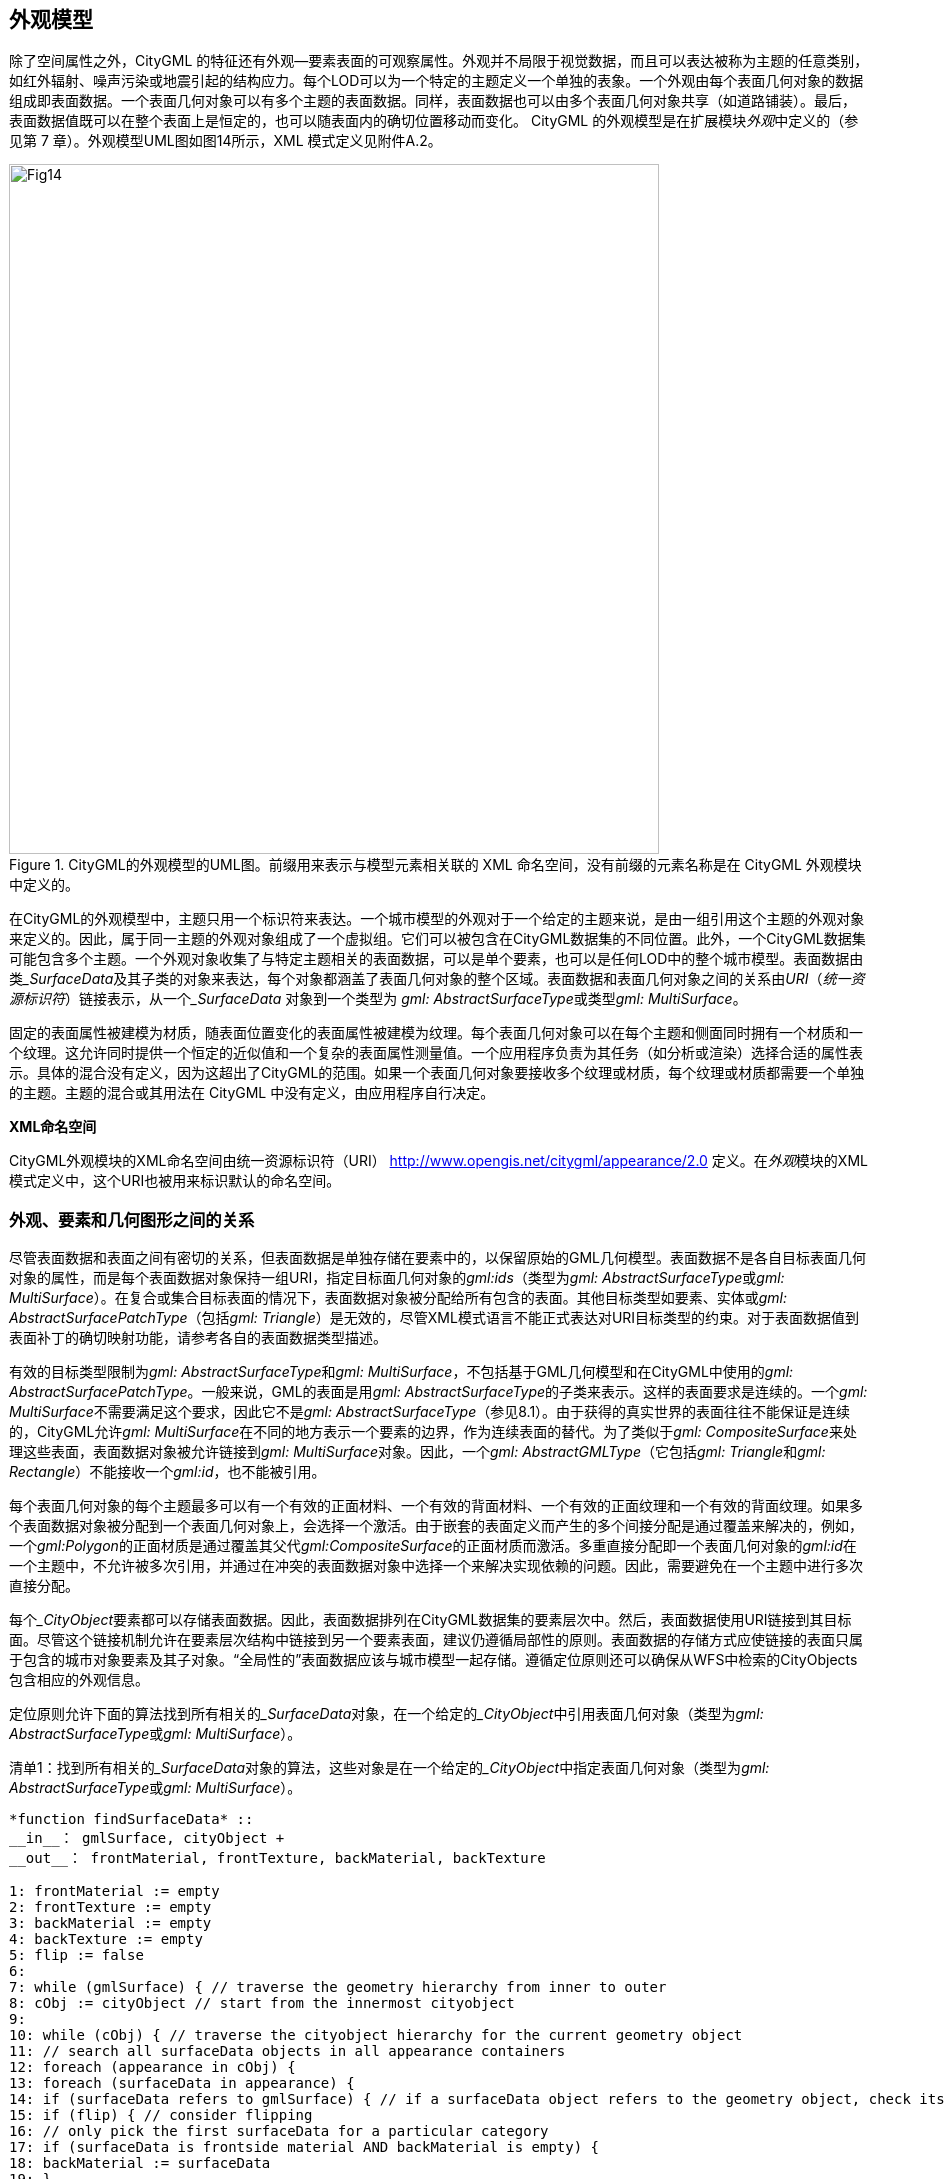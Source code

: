 == 外观模型

除了空间属性之外，CityGML 的特征还有外观—要素表面的可观察属性。外观并不局限于视觉数据，而且可以表达被称为主题的任意类别，如红外辐射、噪声污染或地震引起的结构应力。每个LOD可以为一个特定的主题定义一个单独的表象。一个外观由每个表面几何对象的数据组成即表面数据。一个表面几何对象可以有多个主题的表面数据。同样，表面数据也可以由多个表面几何对象共享（如道路铺装）。最后，表面数据值既可以在整个表面上是恒定的，也可以随表面内的确切位置移动而变化。
CityGML 的外观模型是在扩展模块__外观__中定义的（参见第 7 章）。外观模型UML图如图14所示，XML 模式定义见附件A.2。

[[figure-14]]
.CityGML的外观模型的UML图。前缀用来表示与模型元素相关联的 XML 命名空间，没有前缀的元素名称是在 CityGML 外观模块中定义的。
image::figures/clause_9/Fig14.png[align="center", 650,690]

在CityGML的外观模型中，主题只用一个标识符来表达。一个城市模型的外观对于一个给定的主题来说，是由一组引用这个主题的外观对象来定义的。因此，属于同一主题的外观对象组成了一个虚拟组。它们可以被包含在CityGML数据集的不同位置。此外，一个CityGML数据集可能包含多个主题。一个外观对象收集了与特定主题相关的表面数据，可以是单个要素，也可以是任何LOD中的整个城市模型。表面数据由类___SurfaceData__及其子类的对象来表达，每个对象都涵盖了表面几何对象的整个区域。表面数据和表面几何对象之间的关系由__URI__（__统一资源标识符__）链接表示，从一个___SurfaceData__ 对象到一个类型为 __gml: AbstractSurfaceType__或类型__gml: MultiSurface__。

固定的表面属性被建模为材质，随表面位置变化的表面属性被建模为纹理。每个表面几何对象可以在每个主题和侧面同时拥有一个材质和一个纹理。这允许同时提供一个恒定的近似值和一个复杂的表面属性测量值。一个应用程序负责为其任务（如分析或渲染）选择合适的属性表示。具体的混合没有定义，因为这超出了CityGML的范围。如果一个表面几何对象要接收多个纹理或材质，每个纹理或材质都需要一个单独的主题。主题的混合或其用法在 CityGML 中没有定义，由应用程序自行决定。

*XML命名空间*

CityGML外观模块的XML命名空间由统一资源标识符（URI） http://www.opengis.net/citygml/appearance/2.0 定义。在__外观__模块的XML 模式定义中，这个URI也被用来标识默认的命名空间。

=== 外观、要素和几何图形之间的关系

尽管表面数据和表面之间有密切的关系，但表面数据是单独存储在要素中的，以保留原始的GML几何模型。表面数据不是各自目标表面几何对象的属性，而是每个表面数据对象保持一组URI，指定目标面几何对象的__gml:ids__（类型为__gml: AbstractSurfaceType__或__gml: MultiSurface__）。在复合或集合目标表面的情况下，表面数据对象被分配给所有包含的表面。其他目标类型如要素、实体或__gml: AbstractSurfacePatchType__（包括__gml: Triangle__）是无效的，尽管XML模式语言不能正式表达对URI目标类型的约束。对于表面数据值到表面补丁的确切映射功能，请参考各自的表面数据类型描述。

有效的目标类型限制为__gml: AbstractSurfaceType__和__gml: MultiSurface__，不包括基于GML几何模型和在CityGML中使用的__gml: AbstractSurfacePatchType__。一般来说，GML的表面是用__gml: AbstractSurfaceType__的子类来表示。这样的表面要求是连续的。一个__gml: MultiSurface__不需要满足这个要求，因此它不是__gml: AbstractSurfaceType__（参见8.1）。由于获得的真实世界的表面往往不能保证是连续的，CityGML允许__gml: MultiSurface__在不同的地方表示一个要素的边界，作为连续表面的替代。为了类似于__gml: CompositeSurface__来处理这些表面，表面数据对象被允许链接到__gml: MultiSurface__对象。因此，一个__gml: AbstractGMLType__（它包括__gml: Triangle__和__gml: Rectangle__）不能接收一个__gml:id__，也不能被引用。

每个表面几何对象的每个主题最多可以有一个有效的正面材料、一个有效的背面材料、一个有效的正面纹理和一个有效的背面纹理。如果多个表面数据对象被分配到一个表面几何对象上，会选择一个激活。由于嵌套的表面定义而产生的多个间接分配是通过覆盖来解决的，例如，一个__gml:Polygon__的正面材质是通过覆盖其父代__gml:CompositeSurface__的正面材质而激活。多重直接分配即一个表面几何对象的__gml:id__在一个主题中，不允许被多次引用，并通过在冲突的表面数据对象中选择一个来解决实现依赖的问题。因此，需要避免在一个主题中进行多次直接分配。

每个___CityObject__要素都可以存储表面数据。因此，表面数据排列在CityGML数据集的要素层次中。然后，表面数据使用URI链接到其目标面。尽管这个链接机制允许在要素层次结构中链接到另一个要素表面，建议仍遵循局部性的原则。表面数据的存储方式应使链接的表面只属于包含的城市对象要素及其子对象。“全局性的”表面数据应该与城市模型一起存储。遵循定位原则还可以确保从WFS中检索的CityObjects包含相应的外观信息。

定位原则允许下面的算法找到所有相关的___SurfaceData__对象，在一个给定的___CityObject__中引用表面几何对象（类型为__gml: AbstractSurfaceType__或__gml: MultiSurface__）。

.清单1：找到所有相关的___SurfaceData__对象的算法，这些对象是在一个给定的___CityObject__中指定表面几何对象（类型为__gml: AbstractSurfaceType__或__gml: MultiSurface__）。
[source,c]
----
*function findSurfaceData* ::
__in__： gmlSurface, cityObject +
__out__： frontMaterial, frontTexture, backMaterial, backTexture 

1: frontMaterial := empty 
2: frontTexture := empty 
3: backMaterial := empty 
4: backTexture := empty 
5: flip := false 
6: 
7: while (gmlSurface) { // traverse the geometry hierarchy from inner to outer 
8: cObj := cityObject // start from the innermost cityobject 
9: 
10: while (cObj) { // traverse the cityobject hierarchy for the current geometry object 
11: // search all surfaceData objects in all appearance containers 
12: foreach (appearance in cObj) { 
13: foreach (surfaceData in appearance) { 
14: if (surfaceData refers to gmlSurface) { // if a surfaceData object refers to the geometry object, check its category 
15: if (flip) { // consider flipping 
16: // only pick the first surfaceData for a particular category 
17: if (surfaceData is frontside material AND backMaterial is empty) { 
18: backMaterial := surfaceData 
19: } 
20: if (surfaceData is frontside texture AND backTexture is empty) { 
21: backTexture := surfaceData 
22: } 
23: if (surfaceData is backside material AND frontMaterial is empty) { 
24: frontMaterial := surfaceData 
25: } 
26: if (surfaceData is backside texture AND frontTexture is empty) { 
27: frontTexture := surfaceData 
28: } 
29: } else { 
30: // only pick the first surfaceData for a particular category 
31: if (surfaceData is frontside material AND frontMaterial is empty) { 
32: frontMaterial := surfaceData 
33: } 
34: if (surfaceData is frontside texture AND frontTexture is empty) { 
35: frontTexture := surfaceData 
36: } 
37: if (surfaceData is backside material AND backMaterial is empty) { 
38: backMaterial := surfaceData 
39: } 
40: if (surfaceData is backside texture AND backTexture is empty) { 
41: backTexture := surfaceData 
42: } 
43: } 
44: 
45: // shortcut: could stop here if all 4 categories have been found 
46: } 
47: } 
48: } 
49: cObj := cObj.parent // this also includes the global CityModel 
50: } 
51: gmlSurface := gmlSurface.parent // this also includes a root gml:MultiSurface 
52: if (gmlSurface isA gml:OrientableSurface AND gmlSurface.orientation is negative) { 
53: negate flip 
54: } 
55: }
----

对___SurfaceData__对象的__isFront__属性的评估需要考虑到__gml: OrientableSurfaces__，因为它们可以翻转一个表面的方向。假设一个__gml: OrientableSurfaces os__，它翻转了它的基本表面__bs__。一个以__bs__为目标的正面纹理__t__将出现在__bs__的实际正面上。如果__t__的目标是__os__，它将出现在__bs__的背面。如果__t__同时以__os__和__bs__为目标，它就会出现在__bs__的两边，因为它成为了正面和背面的纹理。

XLinks影响了伪代码中的层次结构遍历。一般来说，表面数据和几何对象的分离需要重新评估表面数据的分配，因为每次出现几何对象的时候，都需要在相应的___CityObject__的背景中进行评估。在算法中逐步提高（几何体或___CityObject__）的层次结构，即为了这个算法的目的，被引用的对象在概念上被复制到所指的XLink的位置。特别是，这适用于隐式几何对象。如果一个隐式几何对象包含GML几何（在__relativeGMLGeometry__属性中），表面数据的分配就需要在每个引用的___CityObject__的背景中被重新评估。因此，一个给定的__隐式几何__对象的外观（非相对几何图形）可能会在其出现的时候有所不同。如果所有需要的表面数据对象被放置在__外观_对象中，并且后者被储存在外观对象中，则会产生一致的外观结果：

. 在包含原始__隐式几何__的___CityObject__中，用XLinks引用所有__隐式几何__中引用的___CityObject__中的相同__外观__对象，或
. 在全局的__CityModel__中。

=== 外观和表面数据

特征类__Appearance__定义了一个表面数据对象的容器。它提供了所有包含的表面数据对象都与之相关的__theme__。一个CityGML文件中所有具有相同主题的外观对象被认为是一个组。表面数据对象被存储在__surfaceDataMember__属性中。它们可以作为远程属性同时在多个主题中使用。
特征类____SurfaceData__是材质和纹理的基类。它唯一的元素是布尔标志__isFront__，它决定了一个表面数据对象适用于哪一表面。请注意，外观模型的所有类都支持CityGML的ADE机制（参见第6.12和10.13章）。应用特定扩展的钩子是由元素"___GenericApplicationPropertyOf__ ... "实现的。

*AppearanceType, Appearance, AppearancePropertyType*

[source,xml]
----
<xs:complexType name="AppearanceType"> 
<xs:complexContent> 
<xs:extension base="gml:AbstractFeatureType"> 
<xs:sequence> 
<xs:element name="theme" type="xs:string" minOccurs="0"/> 
<xs:element name="surfaceDataMember" type="SurfaceDataPropertyType" minOccurs="0" maxOccurs="unbounded"/> 
<xs:element ref="_GenericApplicationPropertyOfAppearance" minOccurs="0" maxOccurs="unbounded"/> 
</xs:sequence> 
</xs:extension> 
</xs:complexContent> 
</xs:complexType> 
<!-- ========================================================================================= --> 
<xs:element name="Appearance" type="AppearanceType" substitutionGroup="gml:_Feature"/> 
<!-- ========================================================================================= --> 
<xs:element name="_GenericApplicationPropertyOfAppearance" type="xs:anyType" abstract="true"/> 
<!-- ========================================================================================= --> 
<xs:complexType name="AppearancePropertyType"> 
<xs:sequence minOccurs="0"> 
<xs:element ref="Appearance"/> 
</xs:sequence> 
<xs:attributeGroup ref="gml:AssociationAttributeGroup"/> 
</xs:complexType>
----

*appearanceMember, appearance*

[source,xml]
----
<xs:element name="appearanceMember" type="gml:FeaturePropertyType" substitutionGroup="gml:featureMember"/> 
<!--=========================================================================================--> 
<xs:elementname="appearance"type="AppearancePropertyType"substitutionGroup="core:_GenericApplicationPropertyOfCityObject"/>
----

__appearanceMember__的定义允许在一个城市模型特征集合中任意排列___CityObject__ 特征和__Appearance__特征（参见第10.1章）。

为了在一个单一的___CityObject__特征中存储外观信息，核心模块的相应抽象类___CityObject__是由__外观__属性元素来扩展的。这个额外的__外观__属性是使用CityGML的__应用领域扩展__机制扩展到___CityObject__中的（参见第10.13章）。 通过这种方式，___CityObject__的每个主题子类都继承了这个属性。因此，__外观__模块对每个定义___CityObject__ 的主题子类的扩展模块都有影响。

*AbstractSurfaceDataType, __SurfaceData, SurfaceDataPropertyType*

[source,xml]
----
<xs:complexType name="AbstractSurfaceDataType" abstract="true"> 
<xs:complexContent> 
<xs:extension base="gml:AbstractFeatureType"> 
<xs:sequence> 
<xs:element name="isFront" type="xs:boolean" default="true" minOccurs="0"/> 
<xs:element ref="_GenericApplicationPropertyOfSurfaceData" minOccurs="0" maxOccurs="unbounded"/> 
</xs:sequence> 
</xs:extension> 
</xs:complexContent> 
</xs:complexType> 
<!-- ========================================================================================= --> 
<xs:element name="_SurfaceData" type="AbstractSurfaceDataType" abstract="true" substitutionGroup="gml:_Feature"/> 
<!-- ========================================================================================= --> 
<xs:element name="_GenericApplicationPropertyOfSurfaceData" type="xs:anyType" abstract="true"/> 
<!-- ========================================================================================= --> 
<xs:complexType name="SurfaceDataPropertyType"> 
<xs:sequence minOccurs="0"> 
<xs:element ref="_SurfaceData" minOccurs="0"/> 
</xs:sequence> 
<xs:attributeGroup ref="gml:AssociationAttributeGroup"/> 
</xs:complexType>
----

=== 材质

材质定义的光反射属性对整个面几何对象来说是不变的。__X3DMaterial__类的定义来自X3D和COLLADA规范（参考X3D、COLLADA规范）。__diffuseColor__定义了漫反射光的颜色。 __specularColor__定义了镜面反射的颜色。__emissiveColor__是表面自身的颜色。所有的颜色都使用RGB值，红、绿、蓝的取值在0和1之间。透明度是使用__transparency__元素单独定义的，其中0代表完全不透明，1代表完全透明。__ambientIntensity__定义了在不考虑光源的情况下，漫反射颜色的最小百分比。__shininess__控制镜面高光的锐度。0产生柔和的光亮，而1则产生鲜明的高光。__isSmooth__给出了法线插值的提示。如果这个布尔标志被设置为 "true"，顶点法线应该被用于着色（Gouraud着色）。否则，法线在面补丁是不变的（平面着色）。

目标表面是由目标元素指定的。每个元素包含一个目标面几何对象的URI（类型为__gml: AbstractSurfaceType__或__gml: MultiSurface__）。

*X3DMaterialType, X3DMaterial*

[source,xml]
----
<xs:complexType name="X3DMaterialType"> 
<xs:complexContent> 
<xs:extension base="AbstractSurfaceDataType"> 
<xs:sequence> 
<xs:element name="ambientIntensity" type="core:doubleBetween0and1" default="0.2" minOccurs="0"/> 
<xs:element name="diffuseColor" type="Color" default="0.8 0.8 0.8" minOccurs="0"/> 
<xs:element name="emissiveColor" type="Color" default="0.0 0.0 0.0" minOccurs="0"/> 
<xs:element name="specularColor" type="Color" default="1.0 1.0 1.0" minOccurs="0"/> 
<xs:element name="shininess" type="core:doubleBetween0and1" default="0.2" minOccurs="0"/> 
<xs:element name="transparency" type="core:doubleBetween0and1" default="0.0" minOccurs="0"/> 
<xs:element name="isSmooth" type="xs:boolean" default="false" minOccurs="0"/> 
<xs:element name="target" type="xs:anyURI" minOccurs="0" maxOccurs="unbounded"/> 
<xs:element ref="_GenericApplicationPropertyOfX3DMaterial" minOccurs="0" maxOccurs="unbounded"/> 
</xs:sequence>
</xs:extension> 
</xs:complexContent> 
</xs:complexType> 
<!-- ========================================================================================= --> 
<xs:element name="X3DMaterial" type="X3DMaterialType" substitutionGroup="_SurfaceData"/> 
<!-- ========================================================================================= --> 
<xs:element name="_GenericApplicationPropertyOfX3DMaterial" type="xs:anyType" abstract="true"/>
----

=== 纹理和纹理映射

纹理的抽象基类是___Texture__。CityGML中的纹理总是基于栅格的2D纹理。栅格图像由__imageURI__使用URI指定，可以是一个任意的图像数据资源，甚至是一个预先格式化的网络服务的请求。图像数据格式可以使用__mimeType__元素中的标准MIME类型来定义。

纹理可以由__textureType__属性来限定。__textureType__区分了特定对象的（__特定__）纹理和该对象表面的典型（__典型__）原型纹理。纹理也可以被分类为__unknown__。

纹理包装的规范是采用COLLADA标准。当访问底层图像栅格外部的纹理时，需要进行纹理包装。 __wrapMode__可取以下五个值之一（图15说明了这些包装模式的效果）。

. __none__ - 产生的颜色是完全透明的
. __wrap__ - 纹理被重复
. __mirror__ - 纹理被重复并镜像化
. __clamp__ - 纹理被夹在其边缘上
. __border__ - 产生的颜色由__borderColor__元素指定（RGBA）

在包装模式的__mirror__中，纹理图像在水平和垂直方向上都是重复的，类似于包装模式的__wrap__填补纹理空间。与__wrap__不同的是，每次重复的结果都是沿着重复的方向翻转前一个纹理部分。这种做法消除了包装纹理的边缘的约束，并形成一个无缝的纹理。

[[figure-15]]
.一个纹理（a）使用不同的包装模式应用于一个外墙。（b）无，（c）包装，（d）镜像，（e）管夹和（f）边界。边界颜色为红色。数字表示纹理坐标（图片：Hasso-Plattner-Institut）。
image::figures/clause_9/Fig15.jpg[align="center"]

*AbstractTextureType, __Texture, WrapModeType, TextureTypeType*

[source,xml]
----
<xs:complexType name="AbstractTextureType" abstract="true"> 
<xs:complexContent> 
<xs:extension base="AbstractSurfaceDataType"> 
<xs:sequence> 
<xs:element name="imageURI" type="xs:anyURI"/> 
<xs:element name="mimeType" type="gml:CodeType" minOccurs="0"/> 
<xs:element name="textureType" type="TextureTypeType" minOccurs="0"/> 
<xs:element name="wrapMode" type="WrapModeType" minOccurs="0"/> 
<xs:element name="borderColor" type="ColorPlusOpacity" minOccurs="0"/> 
<xs:element ref="_GenericApplicationPropertyOfTexture" minOccurs="0" maxOccurs="unbounded"/> 
</xs:sequence> 
</xs:extension> 
</xs:complexContent> 
</xs:complexType> 
<!-- ========================================================================================= --> 
<xs:element name="_Texture" type="AbstractTextureType" abstract="true" substitutionGroup="_SurfaceData"/> 
<!-- ========================================================================================= -->
<xs:element name="_GenericApplicationPropertyOfTexture" type="xs:anyType" abstract="true"/> 
<!-- ========================================================================================= --> 
<xs:simpleType name="WrapModeType"> 
<xs:restriction base="xs:string"> 
<xs:enumeration value="none"/> 
<xs:enumeration value="wrap"/> 
<xs:enumeration value="mirror"/> 
<xs:enumeration value="clamp"/> 
<xs:enumeration value="border"/> 
</xs:restriction> 
</xs:simpleType> 
<!-- ========================================================================================= --> 
<xs:simpleType name="TextureTypeType"> 
<xs:restriction base="xs:string"> 
<xs:enumeration value="specific"/> 
<xs:enumeration value="typical"/> 
<xs:enumeration value="unknown"/> 
</xs:restriction> 
</xs:simpleType>
----

根据纹理参数化，即从表面上的一个位置到纹理图像中的一个位置的映射函数，___Texture__被进一步专门化。CityGML使用纹理空间的概念，纹理图像总是占据[0,1] ^2^ 区域，而不考虑实际的图像大小或长宽比。图像的左下角位于原点（有些图形API可能使用其他约定，需要进行纹理坐标转换）。必须知道每个面几何对象的映射函数，才能接受纹理。

[[figure-16]]
.应用于地面和屋顶的地理参考纹理（来源：柏林参议院，Hasso-Plattner-Institut）。
image::figures/clause_9/Fig16.jpg[align="center",width="80%"]

__GeoreferencedTexture__类描述了一个使用平面投影的纹理。因此，使用__GeoreferencedTexture__对垂直表面设置纹理是没有意义的。这样的纹理具有独特的映射功能，通常与图像文件一起提供（如地理参考的TIFF）或作为单独的ESRI世界文件。外部地理参考的搜索顺序是由布尔标志__preferWorldFile__决定的。如果这个标志被设置为 "true"（其默认值），首先会寻找世界文件，只有在没有找到的情况下才会使用图像数据的地理参考。如果__preferWorldFile__为“false”，那么只有在没有图像数据的地理参考的情况下才会使用世界文件。

另外，CityGML允许内部指定一个类似于世界文件的地理参考。这个内部地理参考规范总是优先于任何外部地理参考。 __referencePoint__定义了世界空间中左上角图像像素的中心位置，对应于ESRI世界文件中的值5和6。由于__GeoreferencedTexture__使用的是平面投影，所以__referencePoint__是二维的。 __orientation__以2x2矩阵的形式定义了图像的旋转和缩放（4个双精度数字的列表，以行为主的顺序，对应于ESRI世界文件中的值1、3、2和4）。这种转换的CRS与__referencePoint__的CRS相同。该CRS中的一个平面点(__x__,__y__)__^T^__通过以下公式被转换为纹理空间中的一个点(__s__,__t__)__^T^__：

stem:[\left(\begin{array}{l}
s \\
t
\end{array}\right)=\left(\begin{array}{cc}
1 / w & 0 \\
0 & -1 / h
\end{array}\right) \cdot M^{-1} \cdot\left(\left(\begin{array}{l}
x \\
y
\end{array}\right)-P_{R}\right)+\left(\begin{array}{l}
0 \\
1
\end{array}\right)]

__M__表示__orientation__，__P~R~__表示__referencePoint__，__w__表示图像的宽度（像素），__h__表示图像的高度（像素）。这种变换补偿了ESRI世界文件中使用的图像坐标系统（原点在左上角，X轴向右，Y轴向下）和CityGML中的纹理空间（原点在左下角，X轴向右，Y轴向上）之间的差异。

如果既没有给出内部地理参考，也没有给出外部地理参考，那么__GeoreferencedTexture__是无效的。每个目标表面几何对象是由一个__target__元素中的URI指定的。所有目标表面几何对象都共享地理参考所定义的映射功能。不允许有其他映射功能。请注意，从__gml: AbstractFeatureType__ 继承的__gml: boundedBy__属性可以被设置为有效图像数据的边界框，以进行空间查询。图16显示了应用于地面和所有屋顶表面的地理参考纹理。

*GeoreferencedTextureType, GeoreferencedTexture*

[source,xml]
----
<xs:complexType name="GeoreferencedTextureType"> 
<xs:complexContent> 
<xs:extension base="AbstractTextureType"> 
<xs:sequence> 
<xs:element name="preferWorldFile" type="xs:boolean" default="true" minOccurs="0"/> 
<xs:element name="referencePoint" type="gml:PointPropertyType" minOccurs="0"/> 
<xs:element name="orientation" type="core:TransformationMatrix2x2Type" minOccurs="0"/> 
<xs:element name="target" type="xs:anyURI" minOccurs="0" maxOccurs="unbounded"/> 
<xs:element ref="_GenericApplicationPropertyOfGeoreferencedTexture" minOccurs="0" maxOccurs="unbounded"/> 
</xs:sequence> 
</xs:extension> 
</xs:complexContent> 
</xs:complexType> 
<!-- ========================================================================================= --> 
<xs:element name="GeoreferencedTexture" type="GeoreferencedTextureType" substitutionGroup="_Texture"/> 
<!-- ========================================================================================= --> 
<xs:element name="_GenericApplicationPropertyOfGeoreferencedTexture" type="xs:anyType" abstract="true"/>
----

__ParameterizedTexture__类描述了一个具有目标依赖映射功能的纹理。映射是由___TextureParameterization__类的子类定义的，作为链接到目标面几何对象的一个属性。每个目标面几何对象都在一个单独的__target__元素的__uri__属性中被指定为URI。因为__target__实现了__gml: AssociationAttributeGroup__，它允许引用一个远程的___TextureParameterization__对象（使用__xlink:href__属性），比如用于在不同主题的目标或纹理之间共享一个映射功能。映射函数既可以使用纹理坐标的概念（通过__TexCoordList__类），也可以使用从世界空间到纹理空间的变换矩阵（通过__TexCoordGen__类）。

[[figure-17]]
.使用纹理坐标对纹理进行定位（图片：IGG Uni Bonn）。
image::figures/clause_9/Fig17.jpg[align="center", width="80%"]

纹理坐标只适用于多边形表面，其边界由__gml: LinearRing__描述（例如，__gml:Triangle__，__gml:Polygon__，或由__gml:Polygons__组成的__gml:MultiSurface__）。它们定义了表面顶点与纹理空间中的点的明确映射，即每个顶点包括内环顶点都必须在纹理空间中得到一个相应的坐标对（关于坐标的概念，参考ISO 19111）。这些坐标不限于[0,1]区间。内部面点的纹理坐标是由顶点的纹理坐标平面插值而来。图16显示了一个例子。

目标表面几何对象的纹理坐标是使用__TexCoordList__作为__target__属性中的纹理参数化对象来指定的。每个外部和内部的__gml:LinearRing__构成了目标表面几何对象的边界（它也可能是一个__gml: CompositeSurface__，__gml:MultiSurface__，或__gml:TriangulatedSurface__）需要的纹理坐标集。使用__TexCoordList__的__textureCoordinates__元素来指定一组纹理坐标。因此，__TexCoordList__包含的__textureCoordinate__元素数量与目标面几何对象包含的__gml: LinearRings__一样多。__textureCoordinate__的强制性属性__ring__提供了各自环的__gml:id__。内容是一个有序的双值列表，每两个值定义一个纹理坐标对(__s__,__t__)__^T^__，__s__表示水平纹理轴，__t__表示垂直纹理轴。列表中每个环点包含一个坐标对，坐标对的顺序与CityGML文件中环点的顺序相对应（不考虑可能翻转的面方向）。如果目标表面几何对象的存在环点没有被分配纹理坐标，映射就不完整，相应的表面就不能被纹理化。如果是聚合的目标几何对象，映射的完整性只决定于叶几何对象。

[[figure-18]]
.使用worldToTexture变换将一张照片（a）投射到多个外墙（b）。照片并没有完全覆盖左边的外墙。因此，纹理似乎被剪切了。纹理包装被设置为 "none"（来源：柏林参议院，Hasso-PlattnerInstitute）。
image::figures/clause_9/Fig18.jpg[align="center", width="100%"] 

另外，映射函数可以包括一个由__TexCoordGen__类指定的3x4转换矩阵。由__worldToTexture__元素指定的转换矩阵，定义了从齐次坐标的空间位置到纹理空间的线性转换。齐次坐标的使用有利于透视投影的转换，例如将一张照片投影到一个城市模型中（参见图18）。纹理坐标(__s__,__t__)__^T^__从空间位置(__x__,__y__,__z__)__^T^__计算为(__s__,__t__)__^T^__=(__s’/q’__,__t’/q’__)__^T^__与(__s’__,__t’__,__q’__)__^T^__=__M__(__x__,__y__,__z__,1)__^T^__。__M__表示3x4变换矩阵。与一般的4x4变换相比，产生的__Z__分量被忽略了。因此，相应的矩阵行被省略了。此外，__worldToTexture__元素使用__gml:SRSReferenceGroup__属性来定义其CRS。世界空间中的位置必须首先转换为这个CRS，然后才能应用变换矩阵。

下面的结构会产生一个__worldToTexture__变换，通过将世界空间（城市模型）中的一个位置投影到纹理空间中的一个位置，来模仿拍摄照片的过程。

stem:[M=\underbrace{\left(\begin{array}{ccc}
0.5 & 0 & 0.5 \\
0 & 0.5 & 0.5 \\
0 & 0 & 1
\end{array}\right)}_{\text {Adjustment to texture space }} \cdot \underbrace{\left(\begin{array}{cccc}
2 f / w & 0 & 0 & 0 \\
0 & 2 f / h & 0 & 0 \\
0 & 0 & 1 & 0
\end{array}\right)}_{\text {Perspective projection }} \cdot \underbrace{\left(\begin{array}{cccc}
r_{x} & r_{y} & r_{z} & 0 \\
u_{x} & u_{y} & u_{z} & 0 \\
d_{x} & d_{y} & d_{z} & 0 \\
0 & 0 & 0 & 1
\end{array}\right)}_{\text {Camera orientation }} \cdot \underbrace{\left(\begin{array}{cccc}
1 & 0 & 0 & -P_{x} \\
0 & 1 & 0 & -P_{y} \\
0 & 0 & 1 & -P_{z} \\
0 & 0 & 0 & 1
\end{array}\right)}_{\text {Camera location }}]

在这个公式中，__f__表示焦距；__w__和__h__表示图像传感器的物理尺寸；stem:[\vec{r}]、stem:[\vec{u}]和stem:[\vec{d}]定义了相机的参照系，即用世界坐标表示的右、上和方向单位向量；__P__代表相机在世界空间的位置。图19描述了这种设置。

[[figure-19]]
.投影式纹理映射。从投影中心P发出的射线R上的所有点都被映射到纹理空间中的同一个点T上（图片：Hasso-Plattner-Institute, IGG TU Berlin)。
image::figures/clause_9/Fig19.jpg[align="center", width="80%"]

另外，如果3x4相机矩阵__M~P~__是已知的（例如通过校准和注册过程），它可以很容易地被用于__worldToTexture__。__M~P~__是由内在和外在的相机参数定义的 （内部和外部方向），并将世界空间中的一个位置转换为图像中的一个像素位置。假设图像左上角的像素坐标为（0,0），那么到纹理空间坐标的完整转换可以写成（__width~image~__和__height~image~__表示图像尺寸的像素）：

stem:[M=\left(\begin{array}{ccc}
1 / \text { width }_{\text {image }} & 0 & 0 \\
0 & -1 / \text { height }_{\text {image }} & 0 \\
0 & 0 & 1
\end{array}\right) \cdot M_{P}]

请注意，__worldToTexture__不能补偿由真实相机镜头引入的径向或其他非线性失真。
__worldToTexture__的另一个用途是为一个具有复杂几何形状的外墙贴图，而不需要为每个__gml:LinearRing__指定贴图坐标。相反，只有使用__TexCoordGen__作为参数化，外墙的聚合面成为纹理目标。然后，__worldToTexture__有效地编码了世界空间到纹理空间的正射投影。对于垂直外墙的特殊情况，转换公式如下：

stem:[M=\underbrace{\left(\begin{array}{cccc}
1 / \text { width }_{f} & 0 & 0 & 0 \\
0 & 1 / \text { height }_{f} & 0 & 0 \\
0 & 0 & 0 & 1
\end{array}\right)}_{\text {Scaling to texture space }} \cdot \underbrace{\left(\begin{array}{cccc}
-n_{y} & n_{x} & 0 & 0 \\
0 & 0 & 1 & 0 \\
n_{x} & n_{y} & 0 & 0
\end{array}\right)}_{\text {Facade orientation }} \cdot \underbrace{\left(\begin{array}{cccc}
1 & 0 & 0 & -F_{x} \\
0 & 1 & 0 & -F_{y} \\
0 & 0 & 1 & -F_{z} \\
0 & 0 & 0 & 1
\end{array}\right)}_{\text {Facade location }}]

这个方程假设表示外墙stem:[\vec{n}]的整体法向量（归一化，指向外侧，与地面平行），__F__表示外墙的左下角，__width~f~__和__height~f~__指定外墙的世界单位尺寸。对于任意法向量，外墙方向矩阵的形式与摄像机方向矩阵相似。

stem:[M=\left(\begin{array}{cccc}
1 / \text { width }_{f} & 0 & 0 & 0 \\
0 & 1 / \text { height }_{f} & 0 & 0 \\
0 & 0 & 0 & 1
\end{array}\right) \cdot\left(\begin{array}{cccc}
r_{x} & r_{y} & r_{z} & 0 \\
u_{x} & u_{y} & u_{z} & 0 \\
n_{x} & n_{y} & n_{z} & 0 \\
0 & 0 & 0 & 1
\end{array}\right) \cdot\left(\begin{array}{cccc}
1 & 0 & 0 & -F_{x} \\
0 & 1 & 0 & -F_{y} \\
0 & 0 & 1 & -F_{z} \\
0 & 0 & 0 & 1
\end{array}\right) \text { with }\left\{\begin{array}{l}
\vec{r}=\frac{(0,0,1)^{T} \times \vec{n}}{\left\|(0,0,1)^{T} \times \vec{n}\right\|} \\
\vec{u}=\vec{n} \times \vec{r}
\end{array}\right.]

*ParameterizedTextureType, ParameterizedTexture, TextureAssociationType*

[source,xml]
----
<xs:complexType name="ParameterizedTextureType"> 
<xs:complexContent> 
<xs:extension base="AbstractTextureType"> 
<xs:sequence> 
<xs:element name="target" type="TextureAssociationType" minOccurs="0" maxOccurs="unbounded"/> 
<xs:element ref="_GenericApplicationPropertyOfParameterizedTexture" minOccurs="0" maxOccurs="unbounded"/> 
</xs:sequence> 
</xs:extension> 
</xs:complexContent> 
</xs:complexType> 
<!-- ========================================================================================= --> 
<xs:element name="ParameterizedTexture" type="ParameterizedTextureType" substitutionGroup="_Texture"/> 
<!-- ========================================================================================= --> 
<xs:element name="_GenericApplicationPropertyOfParameterizedTexture" type="xs:anyType" abstract="true"/> 
<!-- ========================================================================================= --> 
<xs:complexType name="TextureAssociationType"> 
<xs:sequence minOccurs="0"> 
<xs:element ref="_TextureParameterization"/> 
</xs:sequence> 
<xs:attribute name="uri" type="xs:anyURI" use="required"/> 
<xs:attributeGroup ref="gml:AssociationAttributeGroup"/> 
</xs:complexType>
----

*AbstractTextureParameterizationType, TexCoordListType, TexCoordGenType*

[source,xml]
----
<xs:complexType name="AbstractTextureParameterizationType" abstract="true"> 
<xs:complexContent> 
<xs:extension base="gml:AbstractGMLType"> 
<xs:sequence> 
<xs:element ref="_GenericApplicationPropertyOfTextureParameterization" minOccurs="0" maxOccurs="unbounded"/> 
</xs:sequence> 
</xs:extension> 
</xs:complexContent> 
</xs:complexType> 
<!-- ========================================================================================= --> 
<xs:element name="_TextureParameterization" type="AbstractTextureParameterizationType" abstract="true" 
substitutionGroup="gml:_GML"/> 
<!-- ========================================================================================= --> 
<xs:element name="_GenericApplicationPropertyOfTextureParameterization" type="xs:anyType" abstract="true"/> 
<!-- ========================================================================================= --> 
<xs:complexType name="TexCoordListType"> 
<xs:complexContent> 
<xs:extension base="AbstractTextureParameterizationType"> 
<xs:sequence> 
<xs:element name="textureCoordinates" maxOccurs="unbounded"> 
<xs:complexType> 
<xs:simpleContent> 
<xs:extension base="gml:doubleList"> 
<xs:attribute name="ring" type="xs:anyURI" use="required"/> 
</xs:extension> 
</xs:simpleContent> 
</xs:complexType> 
</xs:element> 
<xs:element ref="_GenericApplicationPropertyOfTexCoordList" minOccurs="0" maxOccurs="unbounded"/> 
</xs:sequence> 
</xs:extension> 
</xs:complexContent> 
</xs:complexType> 
<!-- ========================================================================================= --> 
<xs:element name="TexCoordList" type="TexCoordListType" substitutionGroup="_TextureParameterization"/> 
<!-- ========================================================================================= --> 
<xs:element name="_GenericApplicationPropertyOfTexCoordList" type="xs:anyType" abstract="true"/> 
<!-- ========================================================================================= --> 
<xs:complexType name="TexCoordGenType"> 
<xs:complexContent> 
<xs:extension base="AbstractTextureParameterizationType"> 
<xs:sequence> 
<xs:element name="worldToTexture"> 
<xs:complexType> 
<xs:simpleContent> 
<xs:extension base="core:TransformationMatrix3x4Type">
<xs:attributeGroup ref="gml:SRSReferenceGroup"/> 
</xs:extension> 
</xs:simpleContent> 
</xs:complexType> 
</xs:element> 
<xs:element ref="_GenericApplicationPropertyOfTexCoordGen" minOccurs="0" maxOccurs="unbounded"/> 
</xs:sequence> 
</xs:extension> 
</xs:complexContent> 
</xs:complexType> 
<!-- ========================================================================================= --> 
<xs:element name="TexCoordGen" type="TexCoordGenType" substitutionGroup="_TextureParameterization"/> 
<!-- ========================================================================================= --> 
<xs:element name="_GenericApplicationPropertyOfTexCoordGen" type="xs:anyType" abstract="true"/>
----

=== 相关概念

外观的概念与通用覆盖方法有关（参见ISO 19123和OGC摘要规范，主题6）。表面数据可以被描述为具有特定的映射函数的二维域在面上的离散或连续覆盖。需要通过适当的映射函数和专业化的有效域和范围集扩展GML的覆盖范围（截至3.1版）。出于实施和使用上的简单性和易理解性的考虑，CityGML没有采用这种方法，而是基于纹理和材质描述计算机图形领域中的面属性（参见X3D、COLLADA规范、Foley等）。纹理和材质使用适当的映射将数据存储为颜色。如果这样的映射不切实际，可以用ADE来定制数据存储。在CityGML 2.0.0版本之后，将考虑对外观建模的覆盖范围进行审查。

外观也与描绘有关。描绘表达了数字模型图像的构成和符号化，即表现形式；而外观则编码了对真实物体表面的观测，即数据。即使是基于纹理和材质等图形术语，面数据也不只作为描绘的输入，同样也可以作为要素面分析的输入或输出。因此，CityGML并没有为描绘的目的定义主题的组合。描绘是留给查看器应用程序或样式规范语言，如OGC图层样式注记（SLD）或OGC符号学编码（SE）。

=== 代码列表

特征___Texture__的__mimeType__属性被指定为__gml:CodeType__。这个属性的值可以在一个代码列表中列举出来。代码表的建议可以在附件C.6中找到。

=== 一致性要求

*基本要求*

. 一个面几何对象在每个主题下最多可以成为两个纹理和两个材料（分别用于正面和背面）的目标。
. __GeoreferencedTexture__元素的__referencePoint__属性（类型：__gml:PointPropertyType__）只能包含或引用一个具有2D坐标值的点几何对象。
. __TexCoordList__元素的__textureCoordinates__属性定义了表面的边界点到纹理空间中的明确映射。表面的每个边界点都必须在纹理空间中有一个相应的坐标对。纹理空间中的坐标对应以每个边界点的两个双精度数字形式给出。坐标对的顺序必须遵循CityGML文件中边界点的顺序（不管表面方向是否可能翻转）。每个组成目标表面几何对象边界的__gml:LinearRing__需要它自己的纹理坐标集。
. 一个__GeoreferencedTexture__元素必须提供内部或外部的地理参考，否则它是无效的。内部地理参考应通过__GeoreferencedTexture__元素的__referencePoint__属性（类型：__gml:PointPropertyType__）和orientation属性（类型：__core:TransformationMatrix2x2Type__）来声明。外部地理参考可以由纹理图像文件本身（例如GeoTIFF）或随附的世界文件提供。  

*参考完整性* 

. __appearanceMember__元素（类型：__AppearancePropertyType__）可以包含一个内联的__Appearance__元素，或者使用GML 3.1.1的XLink概念引用一个远程__Appearance__元素。在后一种情况下，__appearanceMember__元素的__xlink:href__属性只能指向一个远程__Appearance__元素（其中远程__Appearance__元素位于另一个文档或同一文档的其他地方）。必须给出所包含的元素或引用，但既不能同时包含元素或引用，也不能完全不包含元素或引用。
. __core:_CityObject__元素的__appearance__属性（类型：__AppearancePropertyType__）可以包含一个内联的__Appearance__元素，或者使用GML3.1.1的XLink概念引用一个远程__外观__元素。在后一种情况下，__外观__属性的__xlink:href__属性只能指向一个远程的__appearance__元素（其中远程的__Appearance__元素位于另一个文档中或同一文档的其他地方）。所包含的元素或引用必须给出，但既不能同时包含元素或引用，也不能完全不包含元素或引用。
. __Appearance__元素的__surfaceDataMember__属性（类型：__SurfaceDataPropertyType__）可以包含一个内联的___SurfaceData__元素，或者使用GML3.1.1的XLink概念引用一个远程的___SurfaceData__元素。在后一种情况下，表面数据成员的__xlink:href__属性只能指向一个远程的___SurfaceData__元素（其中远程的___SurfaceData__元素位于另一个文档中或同一文档的其他地方）。无论是包含的元素还是引用都必须给出，但既不能同时包含元素或引用，也不能完全不包含元素或引用。
. __ParameterizedTexture__元素的__target__属性（类型：__TextureAssociationType__）可以包含一个内联的___TextureParameterization__ 元素，或者使用GML 3.1.1的XLink概念引用一个对远程___TextureParameterization__元素。在后一种情况下，__target__属性的__xlink:href__属性只能指向一个远程___TextureParameterization__元素（其中远程___TextureParameterization__元素位于另一个文档中或同一文档的其他地方）。必须给出所包含的元素或引用，但既不能同时包含元素或引用，也不能完全不包含元素或引用。
. __GeoreferencedTexture__元素的__target__属性（类型为__xs:anyURI__）应指定目标面几何对象的__gml:id__，它只能是__gml:AbstractSurfaceType__或__gml:MultiSurface__类型。
. 复合类型__TextureAssociationType__的__uri__属性应指定目标表面几何对象的__gml:id__，它只能是__gml:AbstractSurfaceType__或__gml:MultiSurface__类型。
. __TexCoordList__元素的__textureCoordinates__属性的__ring__属性应指定目标表面几何对象的__gml:id__，它只能是__gml:LinearRing__类型。
. __X3DMaterial__元素的__target__属性（类型为__xs:anyURI__）应指定目标表面几何对象的__gml:id__，它只能是__gml:AbstractSurfaceType__或__gml:MultiSurface__类型。

=== CityGML先前版本的材质模型[已弃用]

由于GML3没有内置的表面材质表示概念，CityGML以前的版本通过__TexturedSurface__类来扩展GML3的几何模型，它允许为三维面分配外观属性（颜色、亮度、透明度）和纹理。外观属性的定义是从X3D规范中采用的。由于固有的局限性，这种外观建模的方法已经被弃用了。然而，为了给现有的CityGML实现一定的向后兼容性，该方法已被纳入CityGML 1.0版本和2.0版本，成为一个单独的扩展模块__TexturedSurface__。通过这种方式，可以采用旧的材质模型支持这个模块。请注意，根据__TexturedSurface__模块建模的外观信息可以在没有信息损失的情况下转换为CityGML的__Appearance__模块概念，本章前面的条款已经介绍过。因此，**强烈不建议**使用__TexturedSurface__模块，应该坚持使用__Appearance__模块。此外，__TexturedSurface__模块预计将在CityGML的未来版本中被移除。

对于__TexturedSurface__模块，每个表面或复合面都可以被专门化为一个__TexturedSurface__，它可以被赋予__Materials__（__颜色__、__亮度__、__透明度__）或__SimpleTextures__。图20描述了UML图，关于XML模式的定义见附件A.14。

[[figure-20]]
.CityGML的材质模型的UML图。请注意，这种外观建模的方法已经被弃用，预计将在未来的CityGML版本中被删除。前缀用于指示与模型元素相关的 XML 命名空间。没有前缀的元素名称是在CityGML 的TexturedSurface模块中定义的。
image::figures/clause_9/Fig20.png[align="center"]

在面上定位纹理的概念符合三维计算机图形标准X3D（web 3D 2004），是VRML97的后继者。CityGML在GML3的几何模型中加入了__TexturedSurface__类，因为在ISO 19107和GML3中没有合适的纹理概念。

纹理被指定为由__URI__（统一资源标识符）引用的栅格图像，可以是一个任意的资源，包括在互联网上。纹理是通过采用__texture coordinates__的概念来定位的，即每个纹理坐标与__TexturedSurface__的一个三维坐标完全匹配（图17）。纹理坐标的使用允许在面几何形状上准确定位和调整纹理。

一个表面的颜色是由RGB值定义的。他们必须在0到1之间取值。__frontOpacity__和__backOpacity__分别定义每个面的__transparency__程度。它们的值也必须在0到1的范围内，其中1表示完全不透明，0表示完全透明。颜色可以区分为__diffuseColor__漫射色（被光源照射时的颜色）、__emissiveColor__自发光色（材质自身的颜色）和__specularColor/shininess__镜面色/亮度（表面的亮度）。

纹理可以由__textureType__属性来限定。__textureType__区分了特定对象的纹理（__specific__）和典型对象的纹理（__typical__）。纹理也可以被分类为__unknown__。

___Appearance__是从__gml:AbstractGMLType__派生出来的，可以在一个__appearance__属性中被引用。属性__gml:id__是继承的，它的值可以被一个XLink引用。___Appearance__ 是材质__Material__和__SimpleTexture__的父类。

*Xml命名空间*

CityGML __TexturedSurface__模块的XML命名空间是由统一资源标识符（URI） http://www.opengis.net/citygml/texturedsurface/2.0 定义。在__TexturedSurface__模块的XML 模式定义中，这个URI也被用来标识默认命名空间。

==== 纹理表面

*TexturedSurfaceType, TexturedSurface, AppearancePropertyType*

[source,xml]
----
<xs:complexType name="TexturedSurfaceType"> 
<xs:complexContent> 
<xs:extension base="gml:OrientableSurfaceType"> 
<xs:sequence> 
<xs:element ref="appearance" maxOccurs="unbounded"/> 
</xs:sequence> 
</xs:extension> 
</xs:complexContent> 
</xs:complexType> 
<!-- ========================================================================================= --> 
<xs:element name="TexturedSurface" type="TexturedSurfaceType" substitutionGroup="gml:OrientableSurface"/> 
<!-- ========================================================================================= --> 
<xs:element name="appearance" type="AppearancePropertyType"/> 
<!-- ========================================================================================= --> 
<xs:complexType name="AppearancePropertyType"> 
<xs:sequence minOccurs="0"> 
<xs:element ref="_Appearance"/> 
</xs:sequence> 
<xs:attribute name="orientation" type="gml:SignType" default="+"/> 
<xs:attributeGroup ref="gml:AssociationAttributeGroup"/> 
</xs:complexType>
----

__TexturedSurface__可以有一个或多个外观属性，它可以是一个材质__Material__（颜色，...）或一个__SimpleTexture__。___Appearance__元素既可以作为这种类型的元素内联表示，也可以通过XLink引用一个远程的___Appearance__元素。必须给出引用或包含的元素，但既不能同时包含元素或引用，也不能完全不包含元素或引用。___Appearance__所指的面是由外观属性元素的__orientation__属性（类型__gml:SignType__）给出的，它对应__orientation__属性。+表示正方向的一面，-表示负方向的一面。

*AbstractAppearanceType,__Appearance*

[source,xml]
----
<xs:complexType name="AbstractAppearanceType" abstract="true"> 
<xs:complexContent> 
<xs:extension base="gml:AbstractGMLType"/> 
</xs:complexContent> 
</xs:complexType> 
<!-- ========================================================================================= --> 
<xs:element name="_Appearance" type="AbstractAppearanceType" abstract="true" substitutionGroup="gml:_GML"/>
----

*MaterialType, Material*

[source,xml]
----
<xs:complexType name="MaterialType"> 
<xs:complexContent> 
<xs:extension base="AbstractAppearanceType"> 
<xs:sequence> 
<xs:element name="shininess" type="core:doubleBetween0and1" minOccurs="0"/> 
<xs:element name="transparency" type="core:doubleBetween0and1" minOccurs="0"/>
<xs:element name="ambientIntensity" type="core:doubleBetween0and1" minOccurs="0"/> 
<xs:element name="specularColor" type="Color" minOccurs="0"/> 
<xs:element name="diffuseColor" type="Color" minOccurs="0"/> 
<xs:element name="emissiveColor" type="Color" minOccurs="0"/> 
</xs:sequence> 
</xs:extension> 
</xs:complexContent> 
</xs:complexType> 
<!-- ========================================================================================= --> 
<xs:element name="Material" type="MaterialType" substitutionGroup="_Appearance"/>
----

*SimpleTextureType, SimpleTexture, TextureTypeType*

[source,xml]
----
<xs:complexType name="SimpleTextureType"> 
<xs:complexContent> 
<xs:extension base="AbstractAppearanceType"> 
<xs:sequence> 
<xs:element name="textureMap" type="xs:anyURI"/> 
<xs:element name="textureCoordinates" type="gml:doubleList"/> 
<xs:element name="textureType" type="TextureTypeType" minOccurs="0"/> 
<xs:element name="repeat" type="xs:boolean" minOccurs="0"/> 
</xs:sequence> 
</xs:extension> 
</xs:complexContent> 
</xs:complexType> 
<!-- ========================================================================================= --> 
<xs:element name="SimpleTexture" type="SimpleTextureType" substitutionGroup="_Appearance"/> 
<!-- ========================================================================================= --> 
<xs:simpleType name="TextureTypeType"> 
<xs:restriction base="xs:string"> 
<xs:enumeration value="specific"/> 
<xs:enumeration value="typical"/> 
<xs:enumeration value="unknown"/> 
</xs:restriction> 
</xs:simpleType>
----


==== 一致性要求

*参照完整性*

* __TexturedSurface__元素的__appearance__属性（类型:__AppearancePropertyType__）可能包含一个内联的___Appearance__元素，或者一个使用GML 3.1.1的XLink概念的远程___Appearance__元素。在后一种情况下，__外观__属性的__xlink:href__属性只能指向一个远程的___Appearance__元素（其中远程的___Appearance__元素位于另一个文档中或同一文档的其他地方）。必须给出所包含的元素或引用，但既不能同时包含元素或引用，也不能完全不包含元素或引用。
